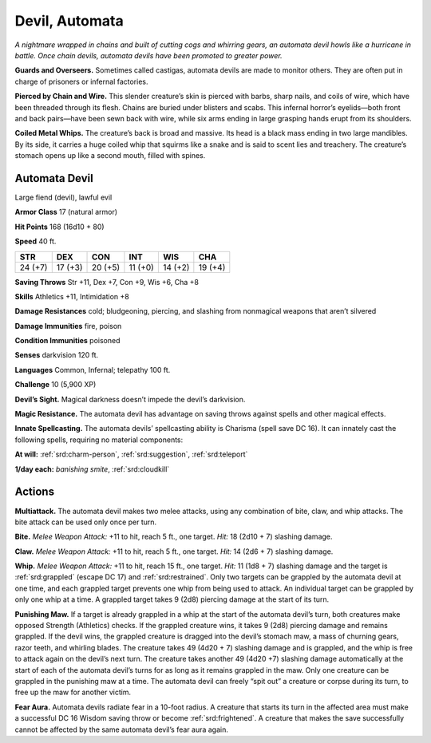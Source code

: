 
.. _tob:automata-devil:

Devil, Automata
---------------

*A nightmare wrapped in chains and built of cutting cogs and
whirring gears, an automata devil howls like a hurricane in
battle. Once chain devils, automata devils have been promoted to
greater power.*

**Guards and Overseers.** Sometimes called castigas, automata
devils are made to monitor others. They are often put in charge
of prisoners or infernal factories.

**Pierced by Chain and Wire.** This slender creature’s skin
is pierced with barbs, sharp nails, and coils of wire, which have
been threaded through its flesh. Chains are buried under blisters
and scabs. This infernal horror’s eyelids—both front and back
pairs—have been sewn back with wire, while six arms ending in
large grasping hands erupt from its shoulders.

**Coiled Metal Whips.** The creature’s back is broad and
massive. Its head is a black mass ending in two large mandibles.
By its side, it carries a huge coiled whip that squirms like a snake
and is said to scent lies and treachery. The creature’s stomach
opens up like a second mouth, filled with spines.

Automata Devil
~~~~~~~~~~~~~~

Large fiend (devil), lawful evil

**Armor Class** 17 (natural armor)

**Hit Points** 168 (16d10 + 80)

**Speed** 40 ft.

+-----------+-----------+-----------+-----------+-----------+-----------+
| STR       | DEX       | CON       | INT       | WIS       | CHA       |
+===========+===========+===========+===========+===========+===========+
| 24 (+7)   | 17 (+3)   | 20 (+5)   | 11 (+0)   | 14 (+2)   | 19 (+4)   |
+-----------+-----------+-----------+-----------+-----------+-----------+

**Saving Throws** Str +11, Dex +7, Con +9, Wis +6, Cha +8

**Skills** Athletics +11, Intimidation +8

**Damage Resistances** cold; bludgeoning, piercing, and slashing
from nonmagical weapons that aren’t silvered

**Damage Immunities** fire, poison

**Condition Immunities** poisoned

**Senses** darkvision 120 ft.

**Languages** Common, Infernal; telepathy 100 ft.

**Challenge** 10 (5,900 XP)

**Devil’s Sight.** Magical darkness doesn’t impede the devil’s
darkvision.

**Magic Resistance.** The automata devil has advantage on saving
throws against spells and other magical effects.

**Innate Spellcasting.** The automata devils’ spellcasting ability is
Charisma (spell save DC 16). It can innately cast the following
spells, requiring no material components:

**At will:** :ref:`srd:charm-person`, :ref:`srd:suggestion`, :ref:`srd:teleport`

**1/day each:** *banishing smite*, :ref:`srd:cloudkill`

Actions
~~~~~~~

**Multiattack.** The automata devil makes two melee attacks,
using any combination of bite, claw, and whip attacks. The bite
attack can be used only once per turn.

**Bite.** *Melee Weapon Attack:* +11 to hit, reach 5 ft., one target.
*Hit:* 18 (2d10 + 7) slashing damage.

**Claw.** *Melee Weapon Attack:* +11 to hit, reach 5 ft., one target.
*Hit:* 14 (2d6 + 7) slashing damage.

**Whip.** *Melee Weapon Attack:* +11 to hit, reach 15 ft., one
target. *Hit:* 11 (1d8 + 7) slashing damage and the target is
:ref:`srd:grappled` (escape DC 17) and :ref:`srd:restrained`. Only two targets
can be grappled by the automata devil at one time, and each
grappled target prevents one whip from being used to attack.
An individual target can be grappled by only one whip at
a time. A grappled target takes 9 (2d8) piercing
damage at the start of its turn.

**Punishing Maw.** If a target is already grappled
in a whip at the start of the automata devil’s
turn, both creatures make opposed Strength
(Athletics) checks. If the grappled creature
wins, it takes 9 (2d8) piercing damage and
remains grappled. If the devil wins, the grappled creature is
dragged into the devil’s stomach maw, a mass of churning
gears, razor teeth, and whirling blades. The creature takes 49
(4d20 + 7) slashing damage and is grappled, and the whip
is free to attack again on the devil’s next turn. The creature
takes another 49 (4d20 +7) slashing damage automatically
at the start of each of the automata devil’s turns for as long
as it remains grappled in the maw. Only one creature can be
grappled in the punishing maw at a time. The automata devil
can freely “spit out” a creature or corpse during its turn, to free
up the maw for another victim.

**Fear Aura.** Automata devils radiate fear in a 10-foot radius. A
creature that starts its turn in the affected area must make a
successful DC 16 Wisdom saving throw or become :ref:`srd:frightened`.
A creature that makes the save successfully cannot be affected
by the same automata devil’s fear aura again.
